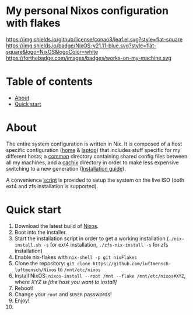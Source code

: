 #+OPTIONS: date:nil title:nil toc:nil author:nil
#+STARTUP: overview
* My personal Nixos configuration with flakes
[[https://github.com/conao3/leaf.el/blob/master/LICENSE][https://img.shields.io/github/license/conao3/leaf.el.svg?style=flat-square]]
[[https://img.shields.io/badge/NixOS-v21.11-blue.svg?style=flat-square&logo=NixOS&logoColor=white][https://img.shields.io/badge/NixOS-v21.11-blue.svg?style=flat-square&logo=NixOS&logoColor=white]]
https://forthebadge.com/images/badges/works-on-my-machine.svg
* Table of contents
- [[#about][About]]
- [[#quick-start][Quick start]]
* About
The entire system configuration is written in Nix. It is composed of a host specific configuration ([[file:host/home/][home]] & [[file:host/laptop/][laptop]]) that includes stuff  specific for my different hosts; a [[file:common/][common]] directory containing shared config files between all my machines, and a [[file:cachix/][cachix]] directory in order to make less expensive switching to a new generation ([[https://app.cachix.org/cache/nix-community][Installation guide]]).

A convenience [[file:nix-install.sh][script]] is provided to setup the system on the live ISO (both ext4 and zfs installation is supported).
* Quick start
1. Download the latest build of [[https://nixos.org/download.html][Nixos]].
2. Boot into the installer.
3. Start the installation script in order to get a working installation (=./nix-install.sh -s= for ext4 installation, =./zfs-nix-install -s= for zfs installation)
4. Enable nix-flakes with ~nix-shell -p git nixFlakes~
5. Clone the repository: ~git clone https://github.com/luftmensch-luftmensch/Nixos~  to =/mnt/etc/nixos=
6. Install NixOS: =nixos-install --root /mnt --flake /mnt/etc/nixos#XYZ=, where /XYZ is [the host you want to install]/
7. Reboot!
8. Change your ~root~ and ~$USER~ passwords!
9. Enjoy!
10. [[https://media.giphy.com/media/yJFeycRK2DB4c/giphy.gif]]

